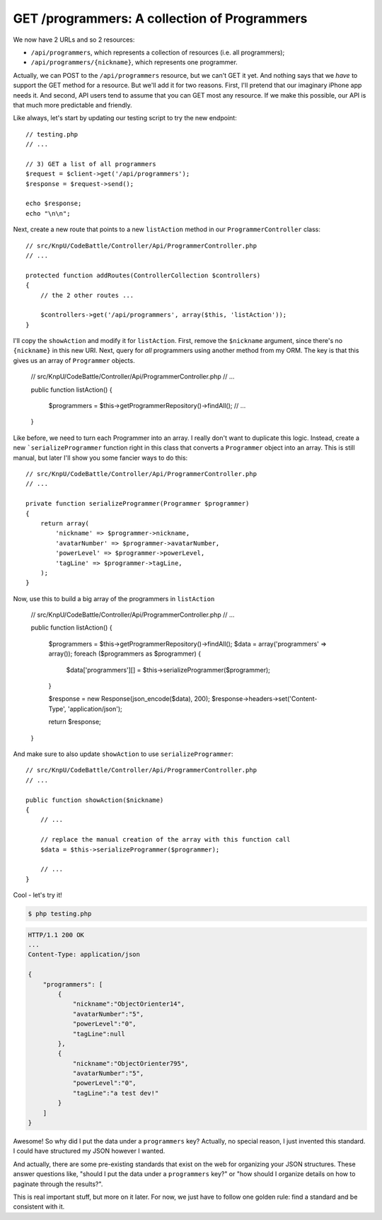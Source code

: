 GET /programmers: A collection of Programmers
=============================================

We now have 2 URLs and so 2 resources:

* ``/api/programmers``, which represents a collection of resources (i.e. all programmers);
* ``/api/programmers/{nickname}``, which represents one programmer.

Actually, we can POST to the ``/api/programmers`` resource, but we can't
GET it yet. And nothing says that we *have* to support the GET method for
a resource. But we'll add it for two reasons. First, I'll pretend that our
imaginary iPhone app needs it. And second, API users tend to assume that
you can GET most any resource. If we make this possible, our API is that
much more predictable and friendly.

Like always, let's start by updating our testing script to try the new endpoint::

    // testing.php
    // ...

    // 3) GET a list of all programmers
    $request = $client->get('/api/programmers');
    $response = $request->send();

    echo $response;
    echo "\n\n";

Next, create a new route that points to a new ``listAction`` method in our
``ProgrammerController`` class::

    // src/KnpU/CodeBattle/Controller/Api/ProgrammerController.php
    // ...

    protected function addRoutes(ControllerCollection $controllers)
    {
        // the 2 other routes ...

        $controllers->get('/api/programmers', array($this, 'listAction'));
    }

I'll copy the ``showAction`` and modify it for ``listAction``. First, remove
the ``$nickname`` argument, since there's no ``{nickname}`` in this new URI.
Next, query for *all* programmers using another method from my ORM. The key
is that this gives us an array of ``Programmer`` objects.

    // src/KnpU/CodeBattle/Controller/Api/ProgrammerController.php
    // ...

    public function listAction()
    {
        $programmers = $this->getProgrammerRepository()->findAll();
        // ...
    }

Like before, we need to turn each Programmer into an array. I really don't
want to duplicate this logic. Instead, create a new ```serializeProgrammer``
function right in this class that converts a ``Programmer`` object
into an array. This is still manual, but later I'll show you some fancier ways
to do this::

    // src/KnpU/CodeBattle/Controller/Api/ProgrammerController.php
    // ...

    private function serializeProgrammer(Programmer $programmer)
    {
        return array(
            'nickname' => $programmer->nickname,
            'avatarNumber' => $programmer->avatarNumber,
            'powerLevel' => $programmer->powerLevel,
            'tagLine' => $programmer->tagLine,
        );
    }

Now, use this to build a big array of the programmers in ``listAction``

    // src/KnpU/CodeBattle/Controller/Api/ProgrammerController.php
    // ...

    public function listAction()
    {
        $programmers = $this->getProgrammerRepository()->findAll();
        $data = array('programmers' => array());
        foreach ($programmers as $programmer) {
            $data['programmers'][] = $this->serializeProgrammer($programmer);
        }

        $response = new Response(json_encode($data), 200);
        $response->headers->set('Content-Type', 'application/json');

        return $response;
    }

And make sure to also update ``showAction`` to use ``serializeProgrammer``::

    // src/KnpU/CodeBattle/Controller/Api/ProgrammerController.php
    // ...

    public function showAction($nickname)
    {
        // ...

        // replace the manual creation of the array with this function call
        $data = $this->serializeProgrammer($programmer);

        // ...
    }

Cool - let's try it!

.. code-block:: bash

    $ php testing.php

.. code-block:: text

    HTTP/1.1 200 OK
    ... 
    Content-Type: application/json

    {
        "programmers": [
            {
                "nickname":"ObjectOrienter14",
                "avatarNumber":"5",
                "powerLevel":"0",
                "tagLine":null
            },
            {
                "nickname":"ObjectOrienter795",
                "avatarNumber":"5",
                "powerLevel":"0",
                "tagLine":"a test dev!"
            }
        ]
    }

Awesome! So why did I put the data under a ``programmers`` key? Actually,
no special reason, I just invented this standard. I could have structured
my JSON however I wanted.

And actually, there are some pre-existing standards that exist on the web
for organizing your JSON structures. These answer questions like, "should
I put the data under a ``programmers`` key?" or "how should I organize details
on how to paginate through the results?".

This is real important stuff, but more on it later. For now, we just have
to follow one golden rule: find a standard and be consistent with it.
